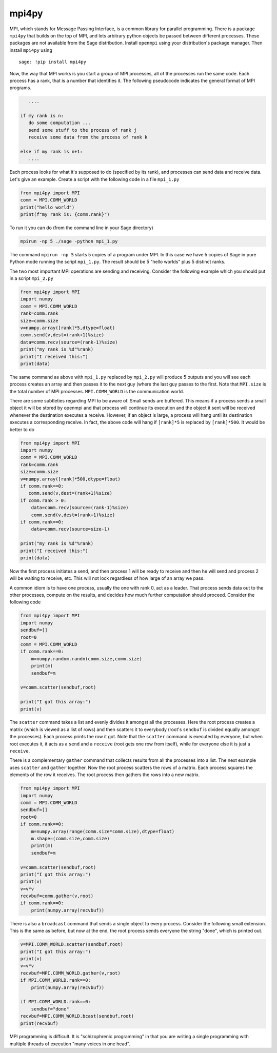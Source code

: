 mpi4py
======

MPI, which stands for Message Passing Interface, is a common library
for parallel programming. There is a package ``mpi4py`` that builds on
the top of MPI, and lets arbitrary python objects be passed between
different processes. These packages are not available from the
Sage distribution. Install ``openmpi`` using your distribution's
package manager. Then install ``mpi4py`` using

.. skip

::

    sage: !pip install mpi4py

Now, the way that MPI works is you start a group of MPI processes,
all of the processes run the same code. Each process has a rank,
that is a number that identifies it. The following pseudocode
indicates the general format of MPI programs.

.. CODE-BLOCK:: text

       ....

    if my rank is n:
       do some computation ...
       send some stuff to the process of rank j
       receive some data from the process of rank k

    else if my rank is n+1:
       ....

Each process looks for what it's supposed to do (specified by its
rank), and processes can send data and receive data. Let's give an
example. Create a script with the following code in a file ``mpi_1.py``

.. CODE-BLOCK:: python

    from mpi4py import MPI
    comm = MPI.COMM_WORLD
    print("hello world")
    print(f"my rank is: {comm.rank}")

To run it you can do (from the command line in your Sage
directory)

.. CODE-BLOCK:: shell-session

    mpirun -np 5 ./sage -python mpi_1.py

The command ``mpirun -np 5`` starts 5 copies of a program under MPI. In
this case we have 5 copies of Sage in pure Python mode running the
script ``mpi_1.py``. The result should be 5 "hello worlds" plus 5 distinct ranks.

The two most important MPI operations are sending and receiving.
Consider the following example which you should put in a script ``mpi_2.py``

.. CODE-BLOCK:: python

    from mpi4py import MPI
    import numpy
    comm = MPI.COMM_WORLD
    rank=comm.rank
    size=comm.size
    v=numpy.array([rank]*5,dtype=float)
    comm.send(v,dest=(rank+1)%size)
    data=comm.recv(source=(rank-1)%size)
    print("my rank is %d"%rank)
    print("I received this:")
    print(data)

The same command as above with ``mpi_1.py`` replaced by ``mpi_2.py`` will
produce 5 outputs and you will see each process creates an array and
then passes it to the next guy (where the last guy passes to the
first. Note that ``MPI.size`` is the total number of MPI
processes. ``MPI.COMM_WORLD`` is the communication world.

There are some subtleties regarding MPI to be aware of. Small sends
are buffered. This means if a process sends a small object it will
be stored by openmpi and that process will continue its execution
and the object it sent will be received whenever the destination
executes a receive. However, if an object is large, a process will
hang until its destination executes a corresponding receive. In
fact, the above code will hang if ``[rank]*5`` is replaced by
``[rank]*500``. It would be better to do

.. CODE-BLOCK:: python

    from mpi4py import MPI
    import numpy
    comm = MPI.COMM_WORLD
    rank=comm.rank
    size=comm.size
    v=numpy.array([rank]*500,dtype=float)
    if comm.rank==0:
       comm.send(v,dest=(rank+1)%size)
    if comm.rank > 0:
        data=comm.recv(source=(rank-1)%size)
        comm.send(v,dest=(rank+1)%size)
    if comm.rank==0:
        data=comm.recv(source=size-1)

    print("my rank is %d"%rank)
    print("I received this:")
    print(data)

Now the first process initiates a send, and then process 1 will be
ready to receive and then he will send and process 2 will be
waiting to receive, etc. This will not lock regardless of how large
of an array we pass.

A common idiom is to have one process, usually the one with rank 0,
act as a leader. That process sends data out to the other
processes, compute on the results, and decides how much further
computation should proceed. Consider the following code

.. CODE-BLOCK:: python

    from mpi4py import MPI
    import numpy
    sendbuf=[]
    root=0
    comm = MPI.COMM_WORLD
    if comm.rank==0:
        m=numpy.random.randn(comm.size,comm.size)
        print(m)
        sendbuf=m

    v=comm.scatter(sendbuf,root)

    print("I got this array:")
    print(v)

The ``scatter`` command takes a list and evenly divides it amongst all
the processes. Here the root process creates a matrix (which is
viewed as a list of rows) and then scatters it to everybody (root's
``sendbuf`` is divided equally amongst the processes). Each process
prints the row it got. Note that the ``scatter`` command is executed by
everyone, but when root executes it, it acts as a ``send`` and a
``receive`` (root gets one row from itself), while for everyone else it
is just a ``receive``.

There is a complementary ``gather`` command that collects results from
all the processes into a list. The next example uses ``scatter`` and
``gather`` together. Now the root process scatters the rows of a
matrix. Each process squares the elements of the row it receives.
The root process then gathers the rows into a new matrix.

.. CODE-BLOCK:: python

    from mpi4py import MPI
    import numpy
    comm = MPI.COMM_WORLD
    sendbuf=[]
    root=0
    if comm.rank==0:
        m=numpy.array(range(comm.size*comm.size),dtype=float)
        m.shape=(comm.size,comm.size)
        print(m)
        sendbuf=m

    v=comm.scatter(sendbuf,root)
    print("I got this array:")
    print(v)
    v=v*v
    recvbuf=comm.gather(v,root)
    if comm.rank==0:
        print(numpy.array(recvbuf))

There is also a ``broadcast`` command that sends a single object to
every process. Consider the following small extension. This is the
same as before, but now at the end, the root process sends everyone
the string "done", which is printed out.

.. CODE-BLOCK:: python

    v=MPI.COMM_WORLD.scatter(sendbuf,root)
    print("I got this array:")
    print(v)
    v=v*v
    recvbuf=MPI.COMM_WORLD.gather(v,root)
    if MPI.COMM_WORLD.rank==0:
        print(numpy.array(recvbuf))

    if MPI.COMM_WORLD.rank==0:
        sendbuf="done"
    recvbuf=MPI.COMM_WORLD.bcast(sendbuf,root)
    print(recvbuf)

MPI programming is difficult. It is "schizophrenic programming" in
that you are writing a single programming with multiple threads of
execution "many voices in one head".
